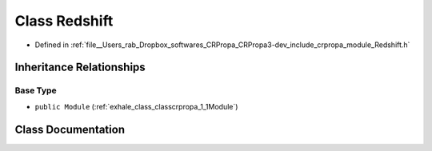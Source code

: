 .. _exhale_class_classcrpropa_1_1Redshift:

Class Redshift
==============

- Defined in :ref:`file__Users_rab_Dropbox_softwares_CRPropa_CRPropa3-dev_include_crpropa_module_Redshift.h`


Inheritance Relationships
-------------------------

Base Type
*********

- ``public Module`` (:ref:`exhale_class_classcrpropa_1_1Module`)


Class Documentation
-------------------


.. doxygenclass:: crpropa::Redshift
   :members:
   :protected-members:
   :undoc-members: